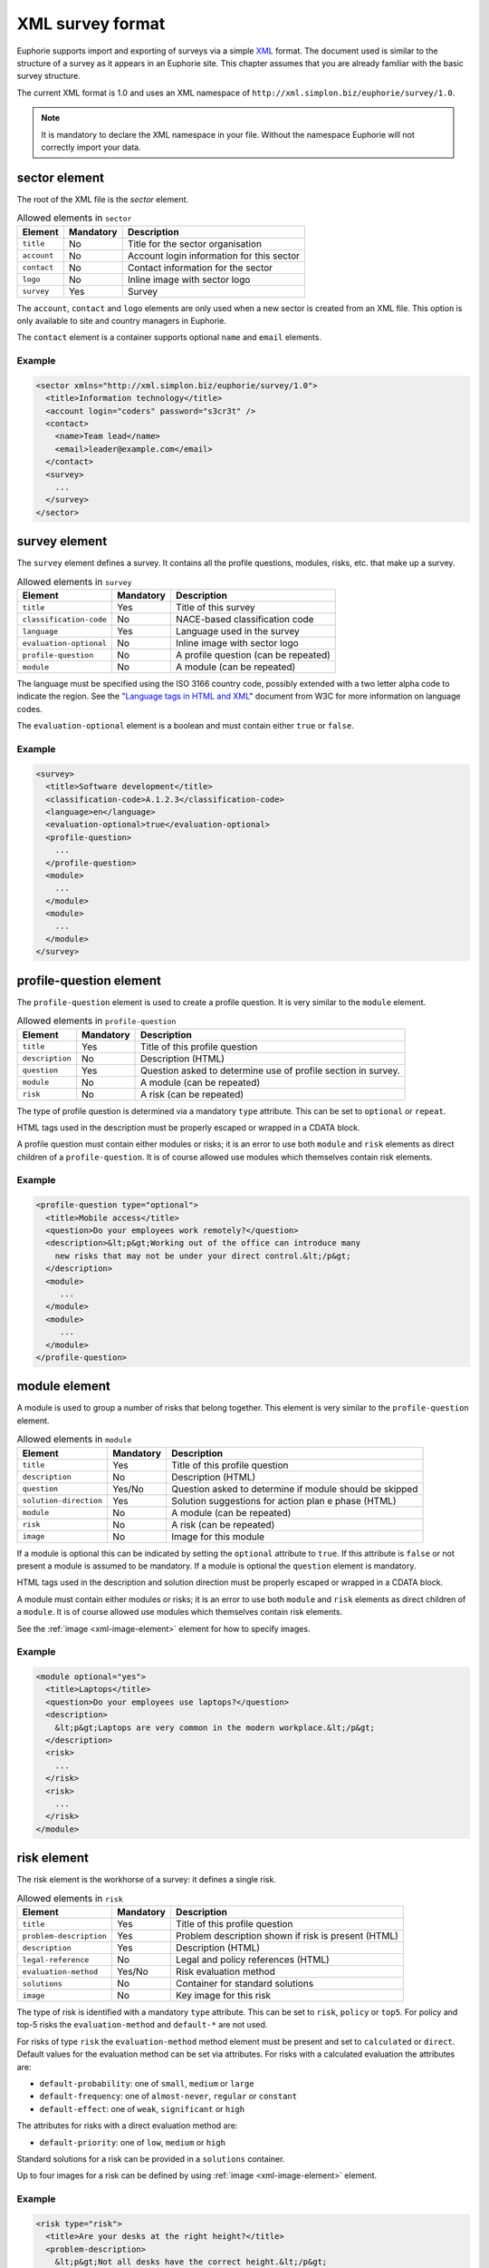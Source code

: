 XML survey format
=================

Euphorie supports import and exporting of surveys via a simple `XML
<http://en.wikipedia.org/wiki/XML>`_ format. The document used is similar to the
structure of a survey as it appears in an Euphorie site. This chapter assumes
that you are already familiar with the basic survey structure.

The current XML format is 1.0 and uses an XML namespace of
``http://xml.simplon.biz/euphorie/survey/1.0``.

.. note::

    It is mandatory to declare the XML namespace in your file. Without the
    namespace Euphorie will not correctly import your data.


sector element
--------------

The root of the XML file is the `sector` element.

.. table:: Allowed elements in ``sector``

   +--------------+-----------+-------------------------------------------+
   | Element      | Mandatory | Description                               |
   +==============+===========+===========================================+
   | ``title``    | No        | Title for the sector organisation         |
   +--------------+-----------+-------------------------------------------+
   | ``account``  | No        | Account login information for this sector |
   +--------------+-----------+-------------------------------------------+
   | ``contact``  | No        | Contact information for the sector        |
   +--------------+-----------+-------------------------------------------+
   | ``logo``     | No        | Inline image with sector logo             |
   +--------------+-----------+-------------------------------------------+
   | ``survey``   | Yes       | Survey                                    |
   +--------------+-----------+-------------------------------------------+

The ``account``, ``contact`` and ``logo`` elements are only used when a new
sector is created from an XML file. This option is only available to site
and country managers in Euphorie.

The ``contact`` element is a container supports optional ``name`` and ``email``
elements.

Example
~~~~~~~

.. code-block:: xml

   <sector xmlns="http://xml.simplon.biz/euphorie/survey/1.0">
     <title>Information technology</title>
     <account login="coders" password="s3cr3t" />
     <contact>
       <name>Team lead</name>
       <email>leader@example.com</email>
     </contact>
     <survey>
       ...
     </survey>
   </sector>


survey element
--------------

The ``survey`` element defines a survey. It contains all the profile questions,
modules, risks, etc. that make up a survey.

.. table:: Allowed elements in ``survey``

   +-------------------------+-----------+--------------------------------------+
   | Element                 | Mandatory | Description                          |
   +=========================+===========+======================================+
   | ``title``               | Yes       | Title of this survey                 |
   +-------------------------+-----------+--------------------------------------+
   | ``classification-code`` | No        | NACE-based classification code       |
   +-------------------------+-----------+--------------------------------------+
   | ``language``            | Yes       | Language used in the survey          |
   +-------------------------+-----------+--------------------------------------+
   | ``evaluation-optional`` | No        | Inline image with sector logo        |
   +-------------------------+-----------+--------------------------------------+
   | ``profile-question``    | No        | A profile question (can be repeated) |
   +-------------------------+-----------+--------------------------------------+
   | ``module``              | No        | A module (can be repeated)           |
   +-------------------------+-----------+--------------------------------------+

The language must be specified using the ISO 3166 country code, possibly extended with
a two letter alpha code to indicate the region. See the "`Language tags in HTML and XML
<http://www.w3.org/International/articles/language-tags/>`_" document from W3C for more
information on language codes.

The ``evaluation-optional`` element is a boolean and must contain either ``true`` or
``false``.

Example
~~~~~~~

.. code-block:: xml

   <survey>
     <title>Software development</title>
     <classification-code>A.1.2.3</classification-code>
     <language>en</language>
     <evaluation-optional>true</evaluation-optional>
     <profile-question>
       ...
     </profile-question>
     <module>
       ...
     </module>
     <module>
       ...
     </module>
   </survey>


profile-question element
------------------------

The ``profile-question`` element is used to create a profile question. It is
very similar to the ``module`` element.

.. table:: Allowed elements in ``profile-question``

   +-------------------------+-----------+-------------------------------------------+
   | Element                 | Mandatory | Description                               |
   +=========================+===========+===========================================+
   | ``title``               | Yes       | Title of this profile question            |
   +-------------------------+-----------+-------------------------------------------+
   | ``description``         | No        | Description (HTML)                        |
   +-------------------------+-----------+-------------------------------------------+
   | ``question``            | Yes       | Question asked to determine use of profile|
   |                         |           | section in survey.                        |
   +-------------------------+-----------+-------------------------------------------+
   | ``module``              | No        | A module (can be repeated)                |
   +-------------------------+-----------+-------------------------------------------+
   | ``risk``                | No        | A risk (can be repeated)                  |
   +-------------------------+-----------+-------------------------------------------+

The type of profile question is determined via a mandatory ``type`` attribute. This
can be set to ``optional`` or ``repeat``.

HTML tags used in the description must be properly escaped or wrapped in a CDATA block.

A profile question must contain either modules or risks; it is an error to use both
``module`` and ``risk`` elements as direct children of a ``profile-question``. It is
of course allowed use modules which themselves contain risk elements.

Example
~~~~~~~

.. code-block:: xml

   <profile-question type="optional">
     <title>Mobile access</title>
     <question>Do your employees work remotely?</question>
     <description>&lt;p&gt;Working out of the office can introduce many
       new risks that may not be under your direct control.&lt;/p&gt;
     </description>
     <module>
        ...
     </module>
     <module>
        ...
     </module>
   </profile-question>


module element
--------------

A module is used to group a number of risks that belong together. This element
is very similar to the ``profile-question`` element.

.. table:: Allowed elements in ``module``

   +-------------------------+-----------+-------------------------------------------+
   | Element                 | Mandatory | Description                               |
   +=========================+===========+===========================================+
   | ``title``               | Yes       | Title of this profile question            |
   +-------------------------+-----------+-------------------------------------------+
   | ``description``         | No        | Description (HTML)                        |
   +-------------------------+-----------+-------------------------------------------+
   | ``question``            | Yes/No    | Question asked to determine if module     |
   |                         |           | should be skipped                         |
   +-------------------------+-----------+-------------------------------------------+
   | ``solution-direction``  | Yes       | Solution suggestions for action plan     e|
   |                         |           | phase (HTML)                              |
   +-------------------------+-----------+-------------------------------------------+
   | ``module``              | No        | A module (can be repeated)                |
   +-------------------------+-----------+-------------------------------------------+
   | ``risk``                | No        | A risk (can be repeated)                  |
   +-------------------------+-----------+-------------------------------------------+
   | ``image``               | No        | Image for this module                     |
   +-------------------------+-----------+-------------------------------------------+

If a module is optional this can be indicated by setting the ``optional`` attribute
to ``true``. If this attribute is ``false`` or not present a module is assumed to be
mandatory. If a module is optional the ``question`` element is mandatory.

HTML tags used in the description and solution direction must be properly
escaped or wrapped in a CDATA block.

A module must contain either modules or risks; it is an error to use both
``module`` and ``risk`` elements as direct children of a ``module``.
It is of course allowed use modules which themselves contain risk elements.

See the :ref:`image <xml-image-element>` element for how to specify images.


Example
~~~~~~~

.. code-block:: xml

   <module optional="yes">
     <title>Laptops</title>
     <question>Do your employees use laptops?</question>
     <description>
       &lt;p&gt;Laptops are very common in the modern workplace.&lt;/p&gt;
     </description>
     <risk>
       ...
     </risk>
     <risk>
       ...
     </risk>
   </module>


risk element
-------------

The risk element is the workhorse of a survey: it defines a single risk.

.. table:: Allowed elements in ``risk``

   +-------------------------+-----------+-----------------------------------+
   | Element                 | Mandatory | Description                       |
   +=========================+===========+===================================+
   | ``title``               | Yes       | Title of this profile question    |
   +-------------------------+-----------+-----------------------------------+
   | ``problem-description`` | Yes       | Problem description shown if risk |
   |                         |           | is present (HTML)                 |
   +-------------------------+-----------+-----------------------------------+
   | ``description``         | Yes       | Description (HTML)                |
   +-------------------------+-----------+-----------------------------------+
   | ``legal-reference``     | No        | Legal and policy references (HTML)|
   +-------------------------+-----------+-----------------------------------+
   | ``evaluation-method``   | Yes/No    | Risk evaluation method            |
   +-------------------------+-----------+-----------------------------------+
   | ``solutions``           | No        | Container for standard solutions  |
   +-------------------------+-----------+-----------------------------------+
   | ``image``               | No        | Key image for this risk           |
   +-------------------------+-----------+-----------------------------------+

The type of risk is identified with a mandatory ``type`` attribute. This can be
set to ``risk``, ``policy`` or ``top5``. For policy and top-5 risks the 
``evaluation-method`` and ``default-*`` are not used.

For risks of type ``risk`` the ``evaluation-method`` method element must be
present and set to ``calculated`` or ``direct``. Default values for the evaluation
method can be set via attributes. For risks with a calculated evaluation the
attributes are:

* ``default-probability``: one of ``small``, ``medium`` or ``large``
* ``default-frequency``: one of ``almost-never``, ``regular`` or ``constant``
* ``default-effect``: one of ``weak``, ``significant`` or ``high``

The attributes for risks with a direct evaluation method are:

* ``default-priority``: one of ``low``, ``medium`` or ``high``

Standard solutions for a risk can be provided in a ``solutions`` container.

Up to four images for a risk can be defined by using :ref:`image
<xml-image-element>` element. 


Example
~~~~~~~

.. code-block:: xml

   <risk type="risk">
     <title>Are your desks at the right height?</title>
     <problem-description>
       &lt;p&gt;Not all desks have the correct height.&lt;/p&gt;
     </problem-description>
     <description>
       &lt;p&gt;The right height is important to prevent back problems.&lt;/p&gt;
     </description>
     <evaluation-method default-probability="small" default-frequency="regular"
        default-effect="high">calculated</evaluation-method>
     <solutions>
       <solution> ... </solution>
     </solutions>
   </risk>


solution element
----------------

Standard solutions for a risk are defined using the ``solution`` element

.. table:: Allowed elements in ``solution``

   +-------------------------+-----------+-------------------------------+
   | Element                 | Mandatory | Description                   |
   +=========================+===========+===============================+
   | ``description``         | Yes       | Description                   |
   +-------------------------+-----------+-------------------------------+
   | ``action-plan``         | No        | Text for the action plan      |
   +-------------------------+-----------+-------------------------------+
   | ``prevention-plan``     | No        | Text for the prevention plan  |
   +-------------------------+-----------+-------------------------------+
   | ``requirements``        | No        | Text for the requirements     |
   +-------------------------+-----------+-------------------------------+


Example
~~~~~~~

.. code-block:: xml

   <solution>
     <description>Use height-adjustable desks</description>
     <action-plan>Order height-adjustable desks for desk workers.</action-plan>
   </solution>


.. _xml-image-element:

image element
-------------

The ``image`` element is used in ``module`` and ``risk`` elements to add
extra images. The element has three optional attributes:

``caption``
  The caption for the image.

``content-type``
  The MIME content type for the image. This is generally one of ``image/gif``,
  ``image/png`` or ``image/jpeg``.

``filename``
  The original filename for the image. If ``content-type`` is not provided
  this is used to guess the MIME type.


The contents of the element is the `Base64 <http://en.wikipedia.org/wiki/Base64>`_
encoded raw image data.

Example
~~~~~~~

.. code-block:: xml

   <image content-type="image/gif">R0lGODlhAQABAIAAAAAAAP///yH5BAEAAAEALAAAAAABAAEAAAIBTAA7</image>


Full example
------------

The XML document below demonstrates all elements documented here.

.. code-block:: xml

   <?xml version="1.0"?>
   <sector xmlns="http://xml.simplon.biz/euphorie/survey/1.0">
     <title>Information technology</title>
     <account login="coders" password="s3cr3t" />
     <contact>
       <name>Team lead</name>
       <email>leader@example.com</email>
     </contact>
     <survey>
       <title>Software development</title>
       <classification-code>A.1.2.3</classification-code>
       <language>en</language>
       <evaluation-optional>true</evaluation-optional>

       <profile-question type="optional">
         <title>Mobile access</title>
         <question>Do your employees work remotely?</question>
         <description>&lt;p&gt;Working out of the office can introduce many
           new risks that may not be under your direct control.&lt;/p&gt;
         </description>

         <module optional="yes">
           <title>Laptops</title>
           <question>Do your employees use laptops?</question>
           <description>
             &lt;p&gt;Laptops are very common in the modern workplace.&lt;/p&gt;
           </description>
         </module>
       </profile-question>

       <module>
         <title>Office environment</title>
         <image content-type="image/gif">R0lGODlhAQABAIAAAAAAAP///yH5BAEAAAEALAAAAAABAAEAAAIBTAA7</image>
         <description>
           &lt;p&gt;Your employees have to use office equipment every day.&t;/p&gt;
         </description>
         <solution-direction>
           &lt;p&gt;The standard health and safetety guidelines have
           many useful tips for improving the office environment.&lt;/p&gt;
         </solution-direction>

         <risk type="risk">
           <title>Are your desks at the right height?</title>
           <problem-description>
             &lt;p&gt;Not all desks have the correct height.&lt;/p&gt;
           </problem-description>
           <description>
             &lt;p&gt;The right height is important to prevent back problems.&lt;/p&gt;
           </description>
           <evaluation-method default-probability="small" default-frequency="regular"
              default-effect="high">calculated</evaluation-method>
           <solutions>
             <solution>
               <description>Use height-adjustable desks</description>
               <action-plan>Order height-adjustable desks for desk workers.</action-plan>
             </solution>
           </solutions>
         </risk>
       </module>
     </survey>
   </sector>

